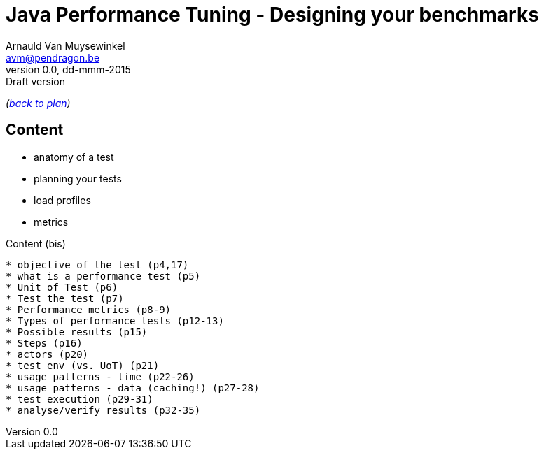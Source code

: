 // build_options: 
Java Performance Tuning - Designing your benchmarks
===================================================
Arnauld Van Muysewinkel <avm@pendragon.be>
v0.0, dd-mmm-2015: Draft version
:backend: slidy
//:theme: volnitsky
:data-uri:
:copyright: Creative-Commons-Zero (Arnauld Van Muysewinkel)

_(link:../0-extra/1-training_plan.html#(5)[back to plan])_

Content
-------

* anatomy of a test
* planning your tests
* load profiles
* metrics


Content (bis)
-------

* objective of the test (p4,17)
* what is a performance test (p5)
* Unit of Test (p6)
* Test the test (p7)
* Performance metrics (p8-9)
* Types of performance tests (p12-13)
* Possible results (p15)
* Steps (p16)
* actors (p20)
* test env (vs. UoT) (p21)
* usage patterns - time (p22-26)
* usage patterns - data (caching!) (p27-28)
* test execution (p29-31)
* analyse/verify results (p32-35)


